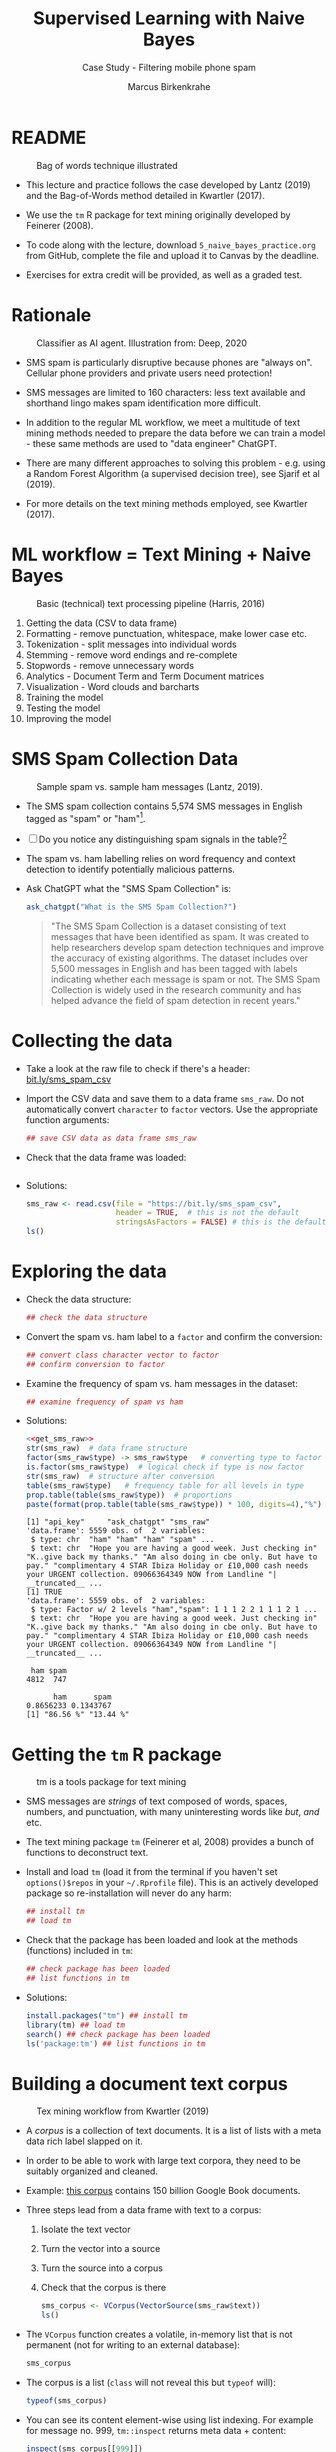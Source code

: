 #+TITLE: Supervised Learning with Naive Bayes
#+AUTHOR: Marcus Birkenkrahe
#+SUBTITLE: Case Study - Filtering mobile phone spam
#+STARTUP: overview hideblocks indent inlineimages
#+OPTIONS: toc:nil num:nil ^:nil
#+PROPERTY: header-args:R :session *R* :results output :exports both :noweb yes
* README
#+attr_latex: :width 400px
#+caption: Bag of words technique illustrated
[[../img/5_bagofwords.png]]

- This lecture and practice follows the case developed by Lantz (2019)
  and the Bag-of-Words method detailed in Kwartler (2017).

- We use the ~tm~ R package for text mining originally developed by
  Feinerer (2008).

- To code along with the lecture, download ~5_naive_bayes_practice.org~
  from GitHub, complete the file and upload it to Canvas by the
  deadline.

- Exercises for extra credit will be provided, as well as a graded
  test.

* Rationale
#+attr_latex: :width 400px
#+caption: Classifier as AI agent. Illustration from: Deep, 2020
[[../img/5_agent.png]]

- SMS spam is particularly disruptive because phones are "always
  on". Cellular phone providers and private users need protection!

- SMS messages are limited to 160 characters: less text available and
  shorthand lingo makes spam identification more difficult.

- In addition to the regular ML workflow, we meet a multitude of text
  mining methods needed to prepare the data before we can train a
  model - these same methods are used to "data engineer" ChatGPT.
  
- There are many different approaches to solving this problem -
  e.g. using a Random Forest Algorithm (a supervised decision tree),
  see Sjarif et al (2019).
  
- For more details on the text mining methods employed, see Kwartler
  (2017).

* ML workflow = Text Mining + Naive Bayes
#+attr_latex: :width 400px
#+caption: Basic (technical) text processing pipeline (Harris, 2016)
[[../img/5_text-mining-pipeline.png]]

1) Getting the data (CSV to data frame)
2) Formatting - remove punctuation, whitespace, make lower case etc.
3) Tokenization - split messages into individual words
4) Stemming - remove word endings and re-complete
5) Stopwords - remove unnecessary words
6) Analytics - Document Term and Term Document matrices
7) Visualization - Word clouds and barcharts
8) Training the model
9) Testing the model
10) Improving the model

* SMS Spam Collection Data
#+attr_latex: :width 400px
#+caption: Sample spam vs. sample ham messages (Lantz, 2019).
[[../img/5_sms.png]]

- The SMS spam collection contains 5,574 SMS messages in English
  tagged as "spam" or "ham"[fn:1].

- [ ] Do you notice any distinguishing spam signals in the table?[fn:2]

- The spam vs. ham labelling relies on word frequency and context
  detection to identify potentially malicious patterns.

- Ask ChatGPT what the "SMS Spam Collection" is:
  #+begin_src R
    ask_chatgpt("What is the SMS Spam Collection?")
  #+end_src
  #+begin_quote
  "The SMS Spam Collection is a dataset consisting of text messages that
  have been identified as spam. It was created to help researchers
  develop spam detection techniques and improve the accuracy of existing
  algorithms. The dataset includes over 5,500 messages in English and
  has been tagged with labels indicating whether each message is spam or
  not. The SMS Spam Collection is widely used in the research community
  and has helped advance the field of spam detection in recent years."
  #+end_quote
  
* Collecting the data

- Take a look at the raw file to check if there's a header:
  [[https://bit.ly/sms_spam_csv][bit.ly/sms_spam_csv]]

- Import the CSV data and save them to a data frame ~sms_raw~. Do not
  automatically convert ~character~ to ~factor~ vectors. Use the
  appropriate function arguments:
  #+begin_src R :results silent
      ## save CSV data as data frame sms_raw
  #+end_src

- Check that the data frame was loaded:
  #+begin_src R
    
  #+end_src
  
- Solutions:
  #+name: get_sms_raw
  #+begin_src R
    sms_raw <- read.csv(file = "https://bit.ly/sms_spam_csv",
                        header = TRUE,  # this is not the default
                        stringsAsFactors = FALSE) # this is the default
    ls()
  #+end_src  

* Exploring the data

- Check the data structure:
  #+begin_src R
    ## check the data structure
  #+end_src

- Convert the spam vs. ham label to a ~factor~ and confirm the
  conversion:
  #+begin_src R
    ## convert class character vector to factor
    ## confirm conversion to factor
  #+end_src

- Examine the frequency of spam vs. ham messages in the dataset:
  #+begin_src R
    ## examine frequency of spam vs ham
  #+end_src

- Solutions:
  #+begin_src R
    <<get_sms_raw>>
    str(sms_raw)  # data frame structure
    factor(sms_raw$type) -> sms_raw$type   # converting type to factor
    is.factor(sms_raw$type)  # logical check if type is now factor
    str(sms_raw)  # structure after conversion
    table(sms_raw$type)   # frequency table for all levels in type
    prop.table(table(sms_raw$type))  # proportions
    paste(format(prop.table(table(sms_raw$type)) * 100, digits=4),"%")
  #+end_src

  #+RESULTS:
  #+begin_example
  [1] "api_key"     "ask_chatgpt" "sms_raw"
  'data.frame':	5559 obs. of  2 variables:
   $ type: chr  "ham" "ham" "ham" "spam" ...
   $ text: chr  "Hope you are having a good week. Just checking in" "K..give back my thanks." "Am also doing in cbe only. But have to pay." "complimentary 4 STAR Ibiza Holiday or £10,000 cash needs your URGENT collection. 09066364349 NOW from Landline "| __truncated__ ...
  [1] TRUE
  'data.frame':	5559 obs. of  2 variables:
   $ type: Factor w/ 2 levels "ham","spam": 1 1 1 2 2 1 1 1 2 1 ...
   $ text: chr  "Hope you are having a good week. Just checking in" "K..give back my thanks." "Am also doing in cbe only. But have to pay." "complimentary 4 STAR Ibiza Holiday or £10,000 cash needs your URGENT collection. 09066364349 NOW from Landline "| __truncated__ ...

   ham spam 
  4812  747

        ham      spam 
  0.8656233 0.1343767
  [1] "86.56 %" "13.44 %"
  #+end_example

* Getting the ~tm~ R package
#+attr_latex: :width 400px
#+caption: tm is a tools package for text mining
[[../img/5_tools.jpg]]

- SMS messages are /strings/ of text composed of words, spaces, numbers,
  and punctuation, with many uninteresting words like /but/, /and/ etc.

- The text mining package ~tm~ (Feinerer et al, 2008) provides a bunch
  of functions to deconstruct text.

- Install and load ~tm~ (load it from the terminal if you haven't set
  ~options()$repos~ in your ~~/.Rprofile~ file). This is an actively
  developed package so re-installation will never do any harm:
  #+begin_src R
    ## install tm
    ## load tm
  #+end_src

- Check that the package has been loaded and look at the methods
  (functions) included in ~tm~:
  #+begin_src R
    ## check package has been loaded
    ## list functions in tm
  #+end_src

- Solutions:
  #+begin_src R
    install.packages("tm") ## install tm
    library(tm) ## load tm
    search() ## check package has been loaded
    ls('package:tm') ## list functions in tm    
  #+end_src

* Building a document text corpus
#+attr_latex: :width 400px
#+caption: Tex mining workflow from Kwartler (2019)
[[../img/1_workflow.png]]

- A /corpus/ is a collection of text documents. It is a list of lists
  with a meta data rich label slapped on it.

- In order to be able to work with large text corpora, they need to be
  suitably organized and cleaned.

- Example: [[https://www.english-corpora.org/googlebooks/x.asp][this corpus]] contains 150 billion Google Book documents.

- Three steps lead from a data frame with text to a corpus:
  1) Isolate the text vector
  2) Turn the vector into a source
  3) Turn the source into a corpus
  4) Check that the corpus is there
  #+begin_src R
    sms_corpus <- VCorpus(VectorSource(sms_raw$text))
    ls()
  #+end_src

- The ~VCorpus~ function creates a volatile, in-memory list that is
  not permanent (not for writing to an external database):
  #+begin_src R
    sms_corpus
  #+end_src

- The corpus is a list (~class~ will not reveal this but ~typeof~ will):
  #+begin_src R
    typeof(sms_corpus)
  #+end_src

- You can see its content element-wise using list indexing. For
  example for message no. 999, ~tm::inspect~ returns meta data + content:
  #+begin_src R
    inspect(sms_corpus[[999]])
  #+end_src

  #+RESULTS:
  : <<PlainTextDocument>>
  : Metadata:  7
  : Content:  chars: 86
  : 
  : Yeah, in fact he just asked if we needed anything like an hour ago. When and how much?

- ~tm::content~ returns just the content, but you can also use ~[[~ to
  extract a message:
  #+begin_src R
    content(sms_corpus[[999]])   ## extract msg content from corpus
    unlist(sms_corpus[[999]][1])  ## extract msg content from corpus
  #+end_src


* TODO Explore the text corpus

* TODO Cleaning the text corpus

* TODO Word stemming and re-completion

* TODO Tokenization - word splitting 

* TODO Building a Document Term Matrix

* TODO Visualizing with word clouds

* TODO Creating training and test data

* TODO Training a model on the data

* TODO Evaluating model performance

* TODO Improving model performance

* TODO Glossary of Code

| COMMAND | MEANING |
|---------+---------|
|         |         |

* TODO Summary
* References

- Data:

- Deep (2020). The Ultimate Guide TO SMS: Spam or Ham Classifier Using
  Python. URL: [[https://towardsdatascience.com/the-ultimate-guide-to-sms-spam-or-ham-detector-aec467aecd85][towardsdatascience.com]].

- Feinerer et al (2008). Text mining infrastructure in R. In: J Stat
  Software 25:1-54. URL: [[https://cran.r-project.org/web/packages/tm/index.html][cran.r-project.org]].

- Gomez et al (2012). On the Validity of a New SMS Spam
  Collection. In: Proceedings of the 11th IEEE International
  Conference on Machine Learning and Applications. URL: [[https://www.kaggle.com/datasets/uciml/sms-spam-collection-dataset][kaggle.com]].
  
- Harris (Oct 3, 2016). What Is Text Analytics? We Analyze the
  Jargon. URL: [[https://www.softwareadvice.com/resources/what-is-text-analytics/][softwareadvice.com]].
  
- Kwartler (2017). Text Mining in Practice with R. Wiley. URL:
  [[https://www.wiley.com/en-us/Text+Mining+in+Practice+with+R-p-9781119282013][wiley.com]].

- Lantz (2019). Machine learning with R (3e). Packt. URL:
  [[https://www.packtpub.com/product/machine-learning-with-r-third-edition/9781788295864][packtpub.com]].

- R Core Team (2022). R: A language and environment for statistical
  computing. R Foundation for Statistical Computing, Vienna, Austria.
  URL https://www.R-project.org/.

- Ripley/Venables (January 23, 2023). Package 'class': Various
  functions for classification, including k-nearest neighbour,
  Learning Vector Quantization, and Self-Organizing Maps.  URL:
  [[https://cran.r-project.org/web/packages/class/class.pdf][cran.r-project.org]].

- Sjarif et al (January, 2019). SMS Spam Message Detection using Term
  Frequency-Inverse Document Frequency and Random Forest
  Algorithm. In: Procedia Comp Sci 161:509-515. DOI:
  10.1016/j.procs.2019.11.150. URL: [[https://www.researchgate.net/publication/338350636_SMS_Spam_Message_Detection_using_Term_Frequency-Inverse_Document_Frequency_and_Random_Forest_Algorithm][researchgate.net]].
    
- Warnes (October 13, 2022). Package 'gmodels': Various R Programming
  Tools for Model Fitting. URL: [[https://cran.r-project.org/web/packages/gmodels/gmodels.pdf][cran.r-project.org]].

* Footnotes
[fn:2]Two of three spam messages use the word "free". Two of the ham
messages cite specific days of the week, none of the spam.

[fn:1]The spam collection used here was modified by Lantz (2019). The
original is from Gomez (2012) - the URL is no longer accessible, and I
referenced the dataset from kaggle.com instead.
